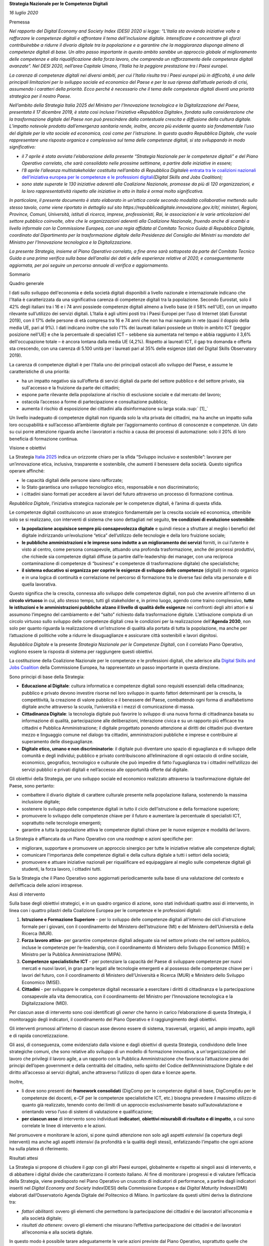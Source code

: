 **Strategia Nazionale per le Competenze Digitali**

*16 luglio 2020*

Premessa

*Nel rapporto del Digital Economy and Society Index (DESI) 2020 si
legge: “L'Italia sta avviando iniziative volte a rafforzare le
competenze digitali e affrontare il tema dell'inclusione digitale.
Intensificare e concentrare gli sforzi contribuirebbe a ridurre il
divario digitale tra la popolazione e a garantire che la maggioranza
disponga almeno di competenze digitali di base. Un altro passo
importante in questo ambito sarebbe un approccio globale al
miglioramento delle competenze e alla riqualificazione della forza
lavoro, che comprenda un rafforzamento delle competenze digitali
avanzate”. Nel DESI 2020, nell’area Capitale Umano, l’Italia ha la
peggiore prestazione tra i Paesi europei.*

*La carenza di competenze digitali nei diversi ambiti, per cui l’Italia
risulta tra i Paesi europei più in difficoltà, è una delle principali
limitazioni per lo sviluppo sociale ed economico del Paese e per la sua
ripresa dall’attuale periodo di crisi, assumendo i caratteri della
priorità. Ecco perché è necessario che il tema delle competenze digitali
diventi una priorità strategica per il nostro Paese.*

*Nell’ambito della Strategia Italia 2025 del Ministro per l’Innovazione
tecnologica e la Digitalizzazione del Paese, presentata il 17 dicembre
2019, è stata così inclusa l’iniziativa «Repubblica Digitale», fondata
sulla considerazione che la trasformazione digitale del Paese non può
prescindere dalla contestuale crescita e diffusione della cultura
digitale. L’impatto notevole prodotto dall’emergenza sanitaria rende,
inoltre, ancora più evidente quanto sia fondamentale l’uso del digitale
per la vita sociale ed economica, così come per l’istruzione. In questo
quadro Repubblica Digitale, che vuole rappresentare una risposta
organica e complessiva sul tema delle competenze digitali, si sta
sviluppando in modo significativo:*

-  *il 7 aprile è stata avviata l'elaborazione della presente “Strategia
   Nazionale per le competenze digitali” e del Piano Operativo
   correlato, che sarà consolidato nelle prossime settimane, a partire
   dalle iniziative in essere;*

-  *l’8 aprile l’alleanza multistakeholder costituita nell’ambito di
   Repubblica Digitale*\ `è entrata tra le coalizioni nazionali
   dell’iniziativa europea per le competenze e le professioni
   digitali <https://innovazione.gov.it/l-italia-entra-nella-coalizione-europea-per-le-competenze-digitali/>`__\ *(Digital
   Skills and Jobs Coalition);*

-  *sono state superate le 130 iniziative aderenti alla Coalizione
   Nazionale, promosse da più di 120 organizzazioni, e la loro
   rappresentatività rispetto alle iniziative in atto in Italia è ormai
   molto significativa.*

*In particolare, il presente documento è stato elaborato in un’ottica
corale secondo modalità collaborative mettendo sullo stesso tavolo, come
viene riportato in dettaglio sul sito
https://repubblicadigitale.innovazione.gov.it/it/, ministeri, Regioni,
Province, Comuni, Università, istituti di ricerca, imprese,
professionisti, Rai, le associazioni e le varie articolazioni del
settore pubblico coinvolte, oltre che le organizzazioni aderenti alla
Coalizione Nazionale, fruendo anche di scambi a livello informale con la
Commissione Europea, con una regia affidata al Comitato Tecnico Guida di
Repubblica Digitale, coordinato dal Dipartimento per la trasformazione
digitale della Presidenza del Consiglio dei Ministri su mandato del
Ministro per l’Innovazione tecnologica e la Digitalizzazione.*

*La presente Strategia, insieme al Piano Operativo correlato, a fine
anno sarà sottoposta da parte del Comitato Tecnico Guida a una prima
verifica sulla base dell’analisi dei dati e delle esperienze relative al
2020, e conseguentemente aggiornata, per poi seguire un percorso annuale
di verifica e aggiornamento.*

Sommario

Quadro generale

I dati sullo sviluppo dell'economia e della società digitali disponibili
a livello nazionale e internazionale indicano che l'Italia è
caratterizzata da una significativa carenza di competenze digitali tra
la popolazione. Secondo Eurostat, solo il 42% degli italiani tra i 16 e
i 74 anni possiede competenze digitali almeno a livello base (è il 58%
nell'UE), con un impatto rilevante sull’utilizzo dei servizi digitali.
L’Italia è agli ultimi posti tra i Paesi Europei per l’uso di Internet
(dati Eurostat 2019), con il 17% delle persone di età compresa tra 16 e
74 anni che non ha mai navigato in rete (quasi il doppio della media UE,
pari al 9%). I dati indicano inoltre che solo l'1% dei laureati italiani
possiede un titolo in ambito ICT (peggior posizione nell'UE) e che la
percentuale di specialisti ICT – sebbene sia aumentata nel tempo e abbia
raggiunto il 3,6% dell'occupazione totale – è ancora lontana dalla media
UE (4,2%). Rispetto ai laureati ICT, il gap tra domanda e offerta sta
crescendo, con una carenza di 5.100 unità per i laureati pari al 35%
delle esigenze (dati del Digital Skills Observatory 2019).

La carenza di competenze digitali è per l'Italia uno dei principali
ostacoli allo sviluppo del Paese, e assume le caratteristiche di una
priorità:

-  ha un impatto negativo sia sull’offerta di servizi digitali da parte
   del settore pubblico e del settore privato, sia sull'accesso e la
   fruizione da parte dei cittadini;

-  espone parte rilevante della popolazione al rischio di esclusione
   sociale e dal mercato del lavoro;

-  ostacola l’accesso a forme di partecipazione e consultazione
   pubblica;

-  aumenta il rischio di esposizione dei cittadini alla disinformazione
   su larga scala.\ :sup:` [1]_`

Un livello inadeguato di competenze digitali non riguarda solo la vita
privata dei cittadini, ma ha anche un impatto sulla loro occupabilità e
sull’accesso all’ambiente digitale per l’aggiornamento continuo di
conoscenze e competenze. Un dato su cui porre attenzione riguarda anche
i lavoratori a rischio a causa dei processi di automazione: solo il 20%
di loro beneficia di formazione continua.

Visione e obiettivi

La Strategia `Italia
2025 <https://innovazione.gov.it/assets/docs/MID_Book_2025.pdf>`__
indica un orizzonte chiaro per la sfida “Sviluppo inclusivo e
sostenibile”: lavorare per un’innovazione etica, inclusiva, trasparente
e sostenibile, che aumenti il benessere della società. Questo significa
operare affinché:

-  le capacità digitali delle persone siano rafforzate;

-  lo Stato garantisca uno sviluppo tecnologico etico, responsabile e
   non discriminatorio;

-  i cittadini siano formati per accedere ai lavori del futuro
   attraverso un processo di formazione continua.

*Repubblica Digitale*, l’iniziativa strategica nazionale per le
competenze digitali, è l’anima di questa sfida.

Le competenze digitali costituiscono un asse strategico fondamentale per
la crescita sociale ed economica, ottenibile solo se si realizzano, con
interventi di sistema che sono dettagliati nel seguito, **tre condizioni
di evoluzione sostenibile**:

-  **la popolazione acquisisce sempre più consapevolezza digitale** e
   quindi riesce a sfruttare al meglio i benefici del digitale
   indirizzando un’evoluzione “etica” dell’utilizzo delle tecnologie e
   della loro fruizione sociale;

-  **le pubbliche amministrazioni e le imprese sono indotte a un
   miglioramento dei servizi** forniti, in cui l’utente è visto al
   centro, come persona consapevole, attuando una profonda
   trasformazione, anche dei processi produttivi, che richiede sia
   competenze digitali diffuse (a partire dall’e-leadership dei manager,
   con una reciproca contaminazione di competenze di “business” e
   competenze di trasformazione digitale) che specialistiche;

-  **il sistema educativo si organizza per coprire le esigenze di
   sviluppo delle competenze** (digitali) in modo organico e in una
   logica di continuità e correlazione nel percorso di formazione tra le
   diverse fasi della vita personale e di quella lavorativa.

Questo significa che la crescita, connessa allo sviluppo delle
competenze digitali, non può che avvenire all’interno di un **circolo
virtuoso** in cui, allo stesso tempo, tutti gli stakeholder e, in primo
luogo, agendo come traino complessivo, **tutte le istituzioni e le
amministrazioni pubbliche** **alzano il livello di qualità delle
esigenze** nei confronti degli altri attori e si assumono l’impegno del
cambiamento e del “salto” richiesto dalla trasformazione digitale.
L’attivazione compiuta di un circolo virtuoso sullo sviluppo delle
competenze digitali crea le condizioni per la realizzazione
dell’\ **Agenda 2030**, non solo per quanto riguarda la realizzazione di
un’istruzione di qualità alla portata di tutta la popolazione, ma anche
per l’attuazione di politiche volte a ridurre le disuguaglianze e
assicurare città sostenibili e lavori dignitosi.

*Repubblica Digitale* e la presente *Strategia Nazionale per le
Competenze Digitali*, con il correlato Piano Operativo, vogliono essere
la risposta di sistema per raggiungere questi obiettivi.

La costituzione della Coalizione Nazionale per le competenze e le
professioni digitali, che aderisce alla `Digital Skills and Jobs
Coalition <https://ec.europa.eu/digital-single-market/en/digital-skills-jobs-coalition>`__
della Commissione Europea, ha rappresentato un passo importante in
questa direzione.

Sono principi di base della Strategia:

-  **Educazione al Digitale**: cultura informatica e competenze digitali
   sono requisiti essenziali della cittadinanza; pubblico e privato
   devono investire risorse nel loro sviluppo in quanto fattori
   determinanti per la crescita, la competitività, la creazione di
   valore pubblico e il benessere del Paese, combattendo ogni forma di
   analfabetismo digitale anche attraverso la scuola, l’università e i
   mezzi di comunicazione di massa.

-  **Cittadinanza Digitale**: la tecnologia digitale può favorire lo
   sviluppo di una nuova forma di cittadinanza basata su informazione di
   qualità, partecipazione alle deliberazioni, interazione civica e su
   un rapporto più efficace tra cittadini e Pubblica Amministrazione; il
   digitale progettato ponendo attenzione ai diritti dei cittadini può
   diventare mezzo e linguaggio comune nel dialogo tra cittadini,
   amministrazioni pubbliche e imprese e contribuire al superamento
   delle diseguaglianze.

-  **Digitale etico, umano e non discriminatorio**: il digitale può
   diventare uno spazio di eguaglianza e di sviluppo delle comunità e
   degli individui; pubblico e privato contribuiscono all’eliminazione
   di ogni ostacolo di ordine sociale, economico, geografico,
   tecnologico e culturale che può impedire di fatto l’uguaglianza tra i
   cittadini nell’utilizzo dei servizi pubblici e privati digitali e
   nell’accesso alle opportunità offerte dal digitale.

Gli obiettivi della Strategia, per uno sviluppo sociale ed economico
realizzato attraverso la trasformazione digitale del Paese, sono
pertanto:

-  combattere il divario digitale di carattere culturale presente nella
   popolazione italiana, sostenendo la massima inclusione digitale;

-  sostenere lo sviluppo delle competenze digitali in tutto il ciclo
   dell’istruzione e della formazione superiore;

-  promuovere lo sviluppo delle competenze chiave per il futuro e
   aumentare la percentuale di specialisti ICT, soprattutto nelle
   tecnologie emergenti;

-  garantire a tutta la popolazione attiva le competenze digitali chiave
   per le nuove esigenze e modalità del lavoro.

La Strategia è affiancata da un Piano Operativo con una *roadmap* e
azioni specifiche per:

-  migliorare, supportare e promuovere un approccio sinergico per tutte
   le iniziative relative alle competenze digitali;

-  comunicare l'importanza delle competenze digitali e della cultura
   digitale a tutti i settori della società;

-  promuovere e attuare iniziative nazionali per riqualificare ed
   equipaggiare al meglio sulle competenze digitali gli studenti, la
   forza lavoro, i cittadini tutti.

Sia la Strategia che il Piano Operativo sono aggiornati periodicamente
sulla base di una valutazione del contesto e dell’efficacia delle azioni
intraprese.

Assi di intervento

Sulla base degli obiettivi strategici, e in un quadro organico di
azione, sono stati individuati quattro assi di intervento, in linea con
i quattro pilastri della Coalizione Europea per le competenze e le
professioni digitali:

1. **Istruzione e Formazione Superiore** - per lo sviluppo delle
   competenze digitali all’interno dei cicli d’istruzione formale per i
   giovani, con il coordinamento del Ministero dell’Istruzione (MI) e
   del Ministero dell’Università e della Ricerca (MUR).

2. **Forza lavoro attiva**- per garantire competenze digitali adeguate
   sia nel settore privato che nel settore pubblico, incluse le
   competenze per l’e-leadership, con il coordinamento di Ministero
   dello Sviluppo Economico (MISE) e Ministro per la Pubblica
   Amministrazione (MIPA).

3. **Competenze specialistiche ICT** - per potenziare la capacità del
   Paese di sviluppare competenze per nuovi mercati e nuovi lavori, in
   gran parte legati alle tecnologie emergenti e al possesso delle
   competenze chiave per i lavori del futuro, con il coordinamento di
   Ministero dell’Università e Ricerca (MUR) e Ministero dello Sviluppo
   Economico (MISE).

4. **Cittadini** - per sviluppare le competenze digitali necessarie a
   esercitare i diritti di cittadinanza e la partecipazione consapevole
   alla vita democratica, con il coordinamento del Ministro per
   l’Innovazione tecnologica e la Digitalizzazione (MID).

Per ciascun asse di intervento sono così identificati gli *owner* che
hanno in carico l’elaborazione di questa Strategia, il monitoraggio
degli indicatori, il coordinamento del Piano Operativo e il
raggiungimento degli obiettivi.

Gli interventi promossi all’interno di ciascun asse devono essere di
sistema, trasversali, organici, ad ampio impatto, agili e di rapida
concretizzazione.

Gli assi, di conseguenza, come evidenziato dalla visione e dagli
obiettivi di questa Strategia, condividono delle linee strategiche
comuni, che sono relative allo sviluppo di un modello di formazione
innovativa, a un'organizzazione del lavoro che privilegi il lavoro
agile, a un rapporto con la Pubblica Amministrazione che favorisca
l’attuazione piena dei principi dell’open government e della centralità
del cittadino, nello spirito del Codice dell’Amministrazione Digitale e
del diritto all’accesso ai servizi digitali, anche attraverso l’utilizzo
di open data e licenze aperte.

Inoltre,

-  lì dove sono presenti dei **framework consolidati** (DigComp per le
   competenze digitali di base, DigCompEdu per le competenze dei
   docenti, e-CF per le competenze specialistiche ICT, etc.) bisogna
   prevedere il massimo utilizzo di quanto già realizzato, tenendo conto
   dei limiti di un approccio esclusivamente basato sull’autovalutazione
   e orientando verso l’uso di sistemi di valutazione e qualificazione;

-  **per ciascun asse** di intervento sono individuati **indicatori**,
   **obiettivi misurabili di risultato e di impatto**, a cui sono
   correlate le linee di intervento e le azioni.

Nel promuovere e monitorare le azioni, si pone quindi attenzione non
solo agli aspetti *estensivi* (la copertura degli interventi) ma anche
agli aspetti *intensivi* (la profondità e la qualità degli stessi),
enfatizzando l’impatto che ogni azione ha sulla platea di riferimento.

Risultati attesi

La Strategia si propone di chiudere il *gap* con gli altri Paesi
europei, globalmente e rispetto ai singoli assi di intervento, e di
abbattere i digital divide che caratterizzano il contesto italiano. Al
fine di monitorare i progressi e di valutare l’efficacia della
Strategia, viene predisposto nel Piano Operativo un cruscotto di
indicatori di performance, a partire dagli indicatori inseriti nel
*Digital Economy and Society Index*\ (DESI) della Commissione Europea e
dai *Digital Maturity Indexes*\ (DMI) elaborati dall’Osservatorio Agenda
Digitale del Politecnico di Milano. In particolare da questi ultimi
deriva la distinzione tra:

-  *fattori abilitanti*: ovvero gli elementi che permettono la
   partecipazione dei cittadini e dei lavoratori all’economia e alla
   società digitale;

-  *risultati da ottenere*: ovvero gli elementi che misurano l’effettiva
   partecipazione dei cittadini e dei lavoratori all’economia e alla
   società digitale.

In questo modo è possibile tarare adeguatamente le varie azioni previste
dal Piano Operativo, soprattutto quelle che saranno definite nelle
prossime versioni dello stesso, monitorando se e dopo quanto tempo gli
investimenti abilitanti si traducono in risultati concreti. Come
mostrato in Figura 1 sono definiti degli indicatori per ogni asse di
intervento della strategia e degli indicatori trasversali ai vari assi.

|image0|

*Figura 1. Interconnessioni tra gli assi della strategia*

Per tutti gli indicatori vengono definiti nel Piano Operativo dei
risultati obiettivo tali da consentire, progressivamente entro il 2025,
di ridurre il divario con gli altri Paesi UE e di raggiungere, entro
l’annualità stabilita, una tra le prime tre posizioni rispetto ai Paesi
UE più simili a noi per caratteristiche socio-economiche e demografiche
(Germania, Francia, Spagna e Polonia) e al Regno Unito.

1. Competenze digitali nel ciclo dell’istruzione e della formazione
superiore

La situazione attuale

*Istruzione*

I più recenti dati relativi allo sviluppo delle competenze e delle
tecnologie digitali nel sistema educativo, pur denotando il permanere di
alcuni profili di criticità, confermano il significativo impegno profuso
nell’attuazione di misure dirette a promuovere lo sviluppo delle
competenze digitali degli studenti italiani.

Dalle rilevazioni condotte nell’ambito dell’Indagine della Commissione
europea: “2nd Survey of Schools: ICT in education” (2019) emerge che la
percentuale di scuole italiane che usufruiscono di attrezzature digitali
in linea con lo stato dell’arte della tecnologia è superiore alla media
europea per le scuole primarie e secondarie di secondo grado, mentre
rimane lievemente inferiore per le scuole secondarie di primo grado.
Dall'indagine OCSE 2018 sull'insegnamento e l'apprendimento (Teaching
and Learning International Survey - TALIS) emerge tuttavia che in media
- in Italia - il 31% dei dirigenti scolastici ritiene che la qualità
dell’istruzione nella propria scuola sia frenata da una inadeguatezza
della tecnologia digitale per la didattica (vs. una media del 25% dei
Paesi OCSE TALIS).

Per quanto riguarda il livello di connettività, nella fascia 30-100
mbps, i dati registrati per le scuole italiane risultano in linea con la
media dei Paesi europei, mentre permangono profili di criticità rispetto
all’accesso a servizi di connettività a banda larga, laddove i dati
italiani rilevati in relazione a tutti gli ordini di scuola si attestano
al di sotto della media europea.

Nell’utilizzo di strumenti digitali nel corso delle lezioni, si registra
un sostanziale allineamento del dato italiano rispetto alla media degli
altri Paesi europei. Quanto all’impiego di device personali si segnala,
tuttavia, quale profilo di criticità, l’inferiorità alla media europea
del dato italiano sull’utilizzo degli smartphone a scopo didattico.

Anche il grado di sicurezza degli studenti nell’uso delle tecnologie
digitali risulta in linea con la media europea. Dalle rilevazioni
dell’Osservatorio permanente scuola digitale del Ministero
dell’Istruzione, risulta che le scuole che realizzano progetti didattici
per lo sviluppo delle competenze digitali sono il 78,34%, mentre
l’86,44% delle scuole realizza progetti sulla cittadinanza
digitale\ :sup:` [2]_`.

Come emerge dal rapporto della rete Eurydice su "Digital Education at
School in Europe" del settembre 2019, permane, tuttavia, quale profilo
di criticità – peraltro comune ai principali Paesi europei – il dato
relativo all’assenza di un sistema strutturato di valutazione e
certificazione delle competenze digitali da parte degli studenti.

Per quanto concerne la formazione dei docenti, si registra un maggior
numero di docenti italiani che si formano nell’uso delle tecnologie
digitali e delle relative applicazioni rispetto alla media europea.
Permane, tuttavia, un diffuso fabbisogno di formazione sull’uso delle
ICT, con una media di docenti italiani che si sentono sicuri nelle loro
capacità di utilizzo degli strumenti digitali lievemente inferiore alla
media europea\ :sup:` [3]_`. Il dato è confermato dall’Indagine OCSE
TALIS 2018, dalla quale emerge come la formazione sull’uso delle ICT sia
tra i temi dello sviluppo professionale di cui gli insegnanti segnalano
un forte bisogno (il 17% in Italia vs. 18% media dei Paesi OCSE).

Dall’indagine OCSE “Measuring innovation in education 2019” emerge,
inoltre, come in Italia si registri un livello moderato di innovazione
nelle pratiche di apprendimento, lievemente al di sotto della media dei
paesi OCSE. Il tasso di crescita italiano risulta superiore alla media
OCSE per quanto riguarda gli indici relativi alle risorse educative e
agli strumenti informatici messi a disposizione dalle scuole, all’uso
delle TIC nella didattica e al ricorso a pratiche di apprendimento
attivo nelle discipline scientifiche. A frenare l’indice complessivo di
innovazione educativa sono invece i processi di formazione per gli
insegnanti, che rimangono più legati a metodologie tradizionali.

*Università e Alta Formazione*

La carenza di competenze digitali, sia di base sia avanzate, si traduce
in una minore disponibilità e utilizzo di servizi on line. Ne deriva la
necessità di potenziare la capacità del mondo della scuola e del sistema
universitario di accrescere le competenze digitali quale elemento
imprescindibile per la trasformazione digitale della Pubblica
Amministrazione e del sistema produttivo.

-  *L’offerta formativa* universitaria nel settore ICT nel 2018/2019
   contava 320 Corsi di Studio (CdS) per un totale di 10.260
   insegnamenti. Sono quasi del tutto assenti percorsi formativi che
   integrino competenze ICT e competenze di dominio; minimo il ricorso
   alle “lauree professionalizzanti”. Nonostante il numero di
   immatricolati registri un trend di costante crescita, il gap fra
   laureati e richieste dal mercato è molto elevato: dalle stime
   dell’Osservatorio Competenze Digitali 2019, nel settore ICT c’è una
   carenza di circa 15.000 laureati. Va, inoltre, evidenziata la
   necessità di favorire e sostenere la partecipazione delle donne che
   decidono di intraprendere la loro formazione nei settori tecnici e
   dell’ICT in particolare per garantire uno sviluppo armonico e
   partecipativo del nostro sistema sociale.

-  Per quanto concerne il contesto informatico al di fuori dei CdS
   specialistici, si registra che la cultura informatica è assente dagli
   insegnamenti nel 60% dei CdS economico-aziendali e nel 70% dei CdS
   d’area umanistica. Indipendentemente dalle etichettature
   accademiche/disciplinari dei corsi, valutando i contenuti, l’offerta
   di area informatica copre il 7% dei percorsi di matematica, fisica,
   statistica, il 3,4% di quelli economico-aziendali, il 10% di quelli
   delle comunicazioni digitali e il 2% di tutti gli altri corsi
   scientifici, umanistici e giuridici.

Iniziative in corso

*Istruzione*

Uno dei principali strumenti di programmazione per il potenziamento
delle competenze digitali degli studenti è il Piano Nazionale per la
Scuola Digitale (PNSD). Il Piano si compone di 35 azioni suddivise in
tre ambiti di intervento:

1. strumenti: azioni finalizzate a dotare le scuole di nuovi ambienti di
   apprendimento basati sulle nuove tecnologie digitali, dove è
   possibile sperimentare e attuare metodologie didattiche innovative;

2. competenze e contenuti: azioni finalizzate a promuovere e a
   potenziare le competenze digitali degli studenti e a favorire lo
   sviluppo di contenuti di qualità per la didattica digitale;

3. formazione: azioni destinate a supportare l’innovazione didattica e
   digitale attraverso percorsi di formazione per il personale
   scolastico.

Oltre alle azioni del PNSD, un ulteriore apporto alle iniziative dirette
al potenziamento delle competenze digitali degli studenti deriva dalle
risorse disponibili a valere sui Fondi Strutturali Europei PON “Per la
Scuola – Competenze e ambienti per l’apprendimento” 2014 – 2020.

Il Programma - che offre a tutte le scuole la possibilità di accedere
alle risorse finanziarie europee - si articola in 4 assi, ciascuno con i
propri obiettivi specifici:

-  “Asse 1 - Istruzione”: mira a investire nelle competenze,
   nell’istruzione e nell’apprendimento permanente.

-  “Asse 2 - Infrastrutture per l’istruzione”: punta a potenziare le
   infrastrutture scolastiche e le dotazioni tecnologiche.

-  “Asse 3 - Capacità istituzionale e amministrativa”: riguarda il
   rafforzamento della capacità istituzionale e la promozione di
   un’Amministrazione Pubblica efficiente.

-  “Asse 4 - Assistenza tecnica": è finalizzato a migliorare
   l’attuazione del Programma attraverso il rafforzamento della capacità
   di gestione dei Fondi.

Ulteriori esperienze per la promozione di metodologie didattiche
innovative e il potenziamento delle competenze - anche digitali - di
insegnanti e studenti derivano dall’adesione ai progetti Erasmus Plus,
il programma dell’Unione europea in virtù del quale tutte le scuole
hanno la possibilità di beneficiare di fondi destinati a progetti di
mobilità internazionale per lo sviluppo professionale del personale
docente e a partenariati transnazionali, che offrono agli studenti
l’occasione di visitare scuole partner di altri Paesi, attraverso
soggiorni di gruppo di breve durata o periodi di scambio più lunghi per
singoli studenti della scuola secondaria.

Tra le iniziative di maggior impatto nell’ambito del programma, si
segnala il progetto eTwinning, la più grande community europea di
insegnanti attivi nei gemellaggi elettronici tra scuole, che, tramite
una piattaforma informatica, coinvolge in Italia oltre 45.000 docenti,
favorendone la collaborazione grazie alle potenzialità delle nuove
tecnologie, allo scopo di promuovere una nuova didattica basata sullo
scambio e la collaborazione.

Infine, l’approccio strategico del Ministero dell’Istruzione, anche con
la visione di valorizzare l’autonomia scolastica, è da molto tempo teso
- attraverso l’attivazione di partnership che costituiscono esempi
virtuosi di collaborazione tra Scuola, Università, associazioni non
profit e realtà imprenditoriali del settore - alla promozione di
iniziative dirette al potenziamento delle competenze digitali degli
studenti, supportando lo sviluppo sia di soft skill e di competenze
digitali di base che di competenze specifiche afferenti al settore ICT.

*Università e Alta Formazione*

Tra le iniziative istituzionali che cercano di creare percorsi formativi
che integrino competenze ICT e competenze di dominio rileviamo che:

-  c’è un minimo ricorso alle “lauree professionalizzanti”, attualmente
   non ritenute adatte e non ben correlate con le altre lauree;

-  per il dominio economico aziendale, in alcuni dipartimenti
   informatici sono nati CdS nei quali l’informatica e la cultura
   economica sono coniugati nel medesimo percorso;

-  sono stati recentemente annunciati o sono in avvio corsi di laurea
   triennali del settore economico aziendale con forte connotazione ICT
   e AI.

Accanto all’offerta formativa curricolare, negli ultimi anni, nelle
Università, si sono sviluppate numerose iniziative di formazione, in
stretta collaborazione con le imprese. Queste iniziative, spesso
raggruppate sotto l’etichetta di **Academy**, tendono a configurarsi
come delle learning organizations in cui studenti e docenti sono
incoraggiati a creare, per la durata del percorso formativo, delle vere
e proprie comunità di pratica capaci di valorizzare competenze pregresse
ed attitudini di ciascuno, trasformandole in risorse per la crescita
culturale di tutti.

Una prima indagine condotta nell’ambito dei lavori del tavolo Repubblica
Digitale ha consentito di censire oltre 25 Academy, distribuite in 14
Regioni, con il coinvolgimento di realtà industriali e del mondo dei
servizi di rilevanza nazionale e multinazionale, sia nel settore ICT sia
in settori non-ICT. A queste si aggiungono un numero significativo di
iniziative tese a diffondere la cultura digitale presso particolari
segmenti di popolazione (a titolo puramente esemplificativo si
richiamano le iniziative che mirano ad avvicinare le ragazze agli studi
di Informatica e Ingegneria dell'Informazione) e gli osservatori
finalizzati a classificare best practices, progetti ed esperienze di
innovazione digitale.

Priorità e linee di intervento

*Istruzione*

Al fine di favorire la diffusione della cultura digitale nell’ambito dei
percorsi di formazione, si ritiene di poter individuare le seguenti
macro-aree di intervento, sulla cui base procedere alla costruzione di
un processo di innovazione.

**Digitalizzazione infrastrutturale del sistema scolastico**

È indispensabile perseverare nella promozione di iniziative per la
modernizzazione in chiave digitale delle scuole.

Ci si propone, quindi, di continuare ad investire per la dotazione di
strumenti per la didattica digitale e per il potenziamento della
connettività delle scuole con l’utilizzo della banda larga e di quella
ultra-larga, anche con interventi mirati alla diminuzione dei relativi
costi, vere e proprie barriere alla infrastrutturazione digitale e,
quindi, ad un’efficace formazione degli studenti.

**Sviluppo di competenze e cultura digitale degli studenti**

È fondamentale investire sull’implementazione delle competenze digitali
degli studenti, sin dalla scuola primaria, supportando lo sviluppo sia
di soft skill e competenze digitali di base (compreso il coding) che, in
ragione dell’ordine, del grado e dell’indirizzo di studi, di competenze
specifiche afferenti al settore ICT, attraverso interventi diretti a:

-  promuovere network collaborativi di filiera come modelli di
   accelerazione per il rafforzamento di competenze digitali e
   iniziative dirette ad offrire agli studenti l’opportunità di vivere
   esperienze di imprenditorialità attiva;

-  rendere la didattica per lo sviluppo delle competenze digitali
   strutturale nel curricolo, ad esempio introducendo lo studio del
   pensiero computazionale e del coding nel curricolo del primo ciclo;

-  sottoporre le competenze digitali degli studenti a costante
   valutazione e certificazione all’interno degli ordinamenti
   scolastici, anche applicando il quadro di riferimento per le
   competenze digitali dei cittadini, DigComp, elaborato dallo European
   Commission’s Joint Research Centre;

-  intensificare le iniziative volte all’apprendimento di nuove
   metodologie didattiche che, superando la tradizionale lezione
   frontale, siano utili anche a tradurre le potenzialità della
   tecnologia in paradigmi didattici innovativi;

-  promuovere, anche alla luce dei fabbisogni emersi nel corso dell’anno
   scolastico 2019/2020 nel fronteggiare lo stato di emergenza sanitaria
   nazionale, l’impiego di strumenti e di piattaforme digitali per lo
   svolgimento dell’attività didattica, in presenza e a distanza.

Costituiscono altresì pre-condizioni all’implementazione dell’azione di
regia del Ministero e ad assicurare la coerenza complessiva della
strategia, due driver, che non solo si innestano nella relazione
biunivoca tra studenti e docenti, ma che richiedono un approccio di
governance multilivello che integri tutti gli attori a vario titolo
coinvolti nel processo educativo:

-  l’acquisizione da parte dei docenti di conoscenze circa i principali
   criteri di sicurezza informatica, come perimetro allo sviluppo delle
   competenze digitali;

-  la promozione di progetti di media education, diretti a favorire
   l’uso consapevole dei nuovi strumenti di informazione e
   comunicazione, al fine di contenere i rischi tipicamente associati
   all’uso delle tecnologie e di cogliere quindi le opportunità delle
   alleanze per una comunicazione positiva ed etica.

**Formazione digitale del personale docente**

Occorre intervenire sulle competenze digitali del personale docente,
ponendo particolare attenzione alla differenziazione dell’offerta
formativa, anche promuovendo esperienze di alta formazione per docenti
con forte propensione alla cultura digitale.

La formazione dei docenti può diventare strategica con l’adozione di
percorsi formativi stabili, disegnati al fine di acquisire le competenze
digitali, rispetto alle quali un riferimento organico può essere
individuato nel framework europeo DigCompEdu\ :sup:` [4]_` per la
misurazione delle competenze digitali di docenti ed educatori.

**Rafforzamento della formazione in tema ICT nell’ambito dei percorsi
per le competenze trasversali e l’orientamento**

Nell’ambito dei Percorsi per le competenze trasversali e per
l’orientamento (già percorsi di “alternanza scuola - lavoro”), si può
ulteriormente valorizzare, anche attraverso l’attivazione di partnership
con settori industriali - grandi, medi e piccoli - nonché associazioni
ed enti pubblici, l’adesione delle scuole a progetti innovativi, che
prevedano la fertilizzazione dell’uso delle tecnologie avanzate per lo
sviluppo delle competenze digitali e trasversali degli studenti.

**Rafforzamento dei percorsi di orientamento alla formazione
universitaria per gli studenti in uscita dalla scuola secondaria di
secondo grado**

Costituisce, infine, una priorità la promozione di percorsi di
orientamento per gli studenti in uscita dalla scuola secondaria di
secondo grado verso l’Università e il mondo del lavoro, sostenendo
iniziative che costituiscano esempi virtuosi di collaborazione, nel
quadro di un generale rafforzamento dei rapporti tra Scuola, Università
e realtà imprenditoriali operative nel settore ICT.

*Università e Alta Formazione*

**Raccordo tra la Scuola e l’Università**

L’orientamento deve fornire ai giovani un maggiore supporto sia per
quanto concerne la capacità di analizzare e conoscere meglio i Corsi di
Studio ad indirizzo scientifico e tecnologico sia per quanto riguarda la
consapevolezza della centralità del “pensare digitale”. Ciò richiede di
investire sul potenziamento della cultura digitale degli insegnanti,
indipendentemente dalle specifiche discipline, per fare del “pensare
digitale” una componente strutturale dei processi educativi.

Si deve attivare una maggior collaborazione tra il mondo della scuola e
quello dell’Università sulla base di iniziative congiunte che
favoriscano in modo più immediato e strutturato la crescita e lo scambio
di conoscenze ed esperienze.

**Adeguamento delle modalità di erogazione della didattica**

Si deve attivare una collaborazione all’interno del sistema della
formazione nel suo complesso, per l’adeguamento dei programmi e delle
metodologie di erogazione della didattica e per promuovere e sostenere
la continuità dei percorsi formativi.

**Definizione di un portafoglio digitale**

Si intende:

1. definire un portafoglio digitale, con traiettorie orizzontali e
   verticali (professionalizzanti) che preveda diversi livelli di
   maturità;

2. definire e attuare percorsi formativi (con riferimento al portafoglio
   digitale) fruibili in modalità online, *blended learning* e percorsi
   flessibili;

3. integrare il portafoglio digitale nei percorsi formativi esistenti.

**Raccordo tra Università e mondo della produzione**

Si intende:

-  potenziare i corsi di studio a carattere professionalizzante, in
   sinergia con industrie e mondo della scuola;

-  consolidare i percorsi di formazione fortemente orientati alla
   ricerca industriale e all’innovazione, per formare profili altamente
   qualificati capaci di promuovere e accompagnare i nuovi paradigmi
   produttivi;

-  promuovere forme di partnership Università-industria finalizzate alla
   realizzazione di percorsi formativi innovativi contestualizzati a
   specifici scenari di business.

**Potenziamento capitale umano e infrastrutture**

Si intende intervenire per:

-  il potenziamento del capitale umano in termini di ricercatori
   impegnati nelle attività didattiche e scientifiche relative al
   settore dell'ICT, tenendo conto dei risultati che emergono
   dall’analisi dei dati delle richieste provenienti dal mondo
   produttivo e della Pubblica Amministrazione. In particolare,
   considerandoi risultati complessivi emersi dai lavori di Repubblica
   Digitale, i dati dell’Osservatorio delle Competenze Digitali nonché
   il Piano Nazionale della Ricerca, che recepisce le linee strategiche
   della prossima programmazione a livello europeo, si evidenziano due
   necessità:

   -  potenziamento e integrazione di competenze specialistiche nei
      settori dell’informatica e dell’ingegneria informatica (scienza
      dei dati e *big data*, intelligenza artificiale, *cloud*,
      *cybersecurity*, tecnologie di sviluppo software, architettura dei
      sistemi di elaborazione), della statistica, della modellistica,
      delle tecnologie e tecniche di gestione per supportare la
      trasformazione digitale e Industria 4.0 (*Internet of things*,
      sistemi embedded di integrazione delle tecnologie
      dell’Informatica, delle Telecomunicazioni e dell’Elettronica),
      della robotica, delle applicazioni di *high performance
      computing*, della connettività, della scienza dei servizi, del
      management dei sistemi tecnologici e delle loro integrazioni nei
      sistemi produttivi e della PA;

   -  maggiore integrazione tra le tematiche e gli obiettivi specifici
      dei Corsi di Studio delle diverse classi di laurea e le competenze
      delle tecnologie e metodologie proprie delle applicazioni
      dell’informatica, tenendo conto anche che tali discipline
      risultano di base in molti corsi di studio;

-  la realizzazione di laboratori e, più in generale, di spazi di lavoro
   in cui realizzare la contaminazione tra ricercatori, studenti e
   professionisti di diversa estrazione culturale e disciplinare,
   favorendo lo sviluppo e l’incubazione di progetti innovativi a
   vocazione imprenditoriale. La realizzazione di questi spazi dovrebbe
   vedere la collaborazione fra Università e sistema produttivo e
   dovrebbe essere pensata per la fruizione in presenza e a distanza;

-  un raccordo costante con il sistema della scuola e con il sistema
   produttivo per migliorare il ciclo complessivo della formazione,
   l’orientamento e la formazione continua, sviluppando, anche
   attraverso partnership Università-industria, nuove forme di didattica
   in presenza con l’integrazione di servizi telematici evoluti;

-  estendere le analisi degli osservatori anche al livello delle
   competenze richieste oltre che alla tipologia, come già avviene,
   nonché alle forme in cui si sviluppano i percorsi di formazione non
   curricolari.

**Interventi sull’attuale offerta formativa**

Si intende intervenire in termini di:

-  revisione e rafforzamento della cultura informatica fondamentale e
   trasversale necessaria alla trasformazione digitale della formazione
   universitaria in tutte le classi;

-  riorganizzazione e rafforzamento delle discipline ICT abilitanti per
   la trasformazione digitale;

-  allineamento dei percorsi formativi specialistici alle esigenze delle
   professioni interessate dalla trasformazione digitale.

Impatto e indicatori

*Istruzione*

Nell’ambito della strategia per il potenziamento delle competenze
digitali degli studenti, si intende costruire un piano operativo di
azioni a breve, medio e lungo termine e, al contempo, definire un set di
indicatori da utilizzare ai fini della misurazione dell’impatto delle
iniziative oggetto di programmazione, anche alla luce dei nuovi processi
legati ai fabbisogni formativi emersi nel corso del presente periodo di
emergenza sanitaria derivante dalla pandemia di Convid-19.

L’impatto atteso, coerentemente con gli obiettivi definiti nell’ambito
della Strategia, concerne:

-  l’innalzamento del livello delle competenze digitali del personale
   docente ed educativo;

-  l’innalzamento del livello di competenze digitali degli studenti in
   uscita dai percorsi del I e del II ciclo di istruzione;

-  l’aumento del numero di studenti in uscita dalla scuola secondaria di
   secondo grado che intraprendono percorsi universitari in ambito ICT;

-  la riduzione del divario di genere tra gli studenti in uscita dalla
   scuola secondaria di secondo grado che intraprendono percorsi di
   studio e/o professionali in ambito STEM;

-  l’aumento del numero di studenti coinvolti in iniziative di sviluppo
   delle competenze digitali, anche nell’ambito dei percorsi per la
   competenze trasversali e l’orientamento;

-  l’aumento del numero di studenti che utilizzano ordinariamente
   internet, dispositivi e contenuti digitali per lo svolgimento di
   attività legate all’apprendimento.

*Università e Alta formazione*

La formazione scolastica e universitaria e l’alta formazione digitale
del Paese sono elementi imprescindibili della trasformazione digitale
della Pubblica Amministrazione e del sistema produttivo.

Il sistema della formazione nel suo complesso deve contribuire in modo
coerente a sostenere i processi di investimento sul capitale umano, che
devono guidare la definizione di nuovi processi organizzativi e
produttivi attraverso lo sviluppo di metodologie e tecnologie
innovative. Si tratta di coniugare insieme il “pensare digitale” con lo
sviluppo delle necessarie competenze per poter realizzare sistemi
tecnologici all’avanguardia.

L’impatto può essere misurato sulla base di:

-  qualificazione dei percorsi di orientamento in entrata e uscita;

-  adeguamento delle modalità di erogazione della didattica attraverso
   l’impiego delle tecnologie ICT con la progettazione di nuovi servizi
   per gli studenti (lavoro cooperativo, disponibilità di materiali on
   line, supporto all’assistenza agli studenti, supporto all’erogazione
   in presenza degli interventi didattici);

-  modifica e adeguamento dei percorsi formativi dell’attuale offerta
   formativa alle esigenze delle professioni interessate dalla
   trasformazione digitale;

-  potenziamento di percorsi di formazione fortemente orientati alla
   ricerca industriale e all’innovazione;

-  potenziamento del capitale umano e delle infrastrutture in termini di
   ricercatori impegnati nelle attività didattiche e scientifiche
   relative al settore dell'ICT e delle sue applicazioni;

-  adeguamento dei modelli di analisi degli osservatori.

Quadro d’insieme

*Istruzione*

+-------------------------+---+--------------+--+
| **SITUAZIONE ATTUALE**  | > | **PRIORITÀ** |  |
+-------------------------+---+--------------+--+
|                         |   |              |  |
+-------------------------+---+--------------+--+
| V                       |   | V            |  |
+-------------------------+---+--------------+--+
| **LINEE DI INTERVENTO** | > | **IMPATTO**  |  |
+-------------------------+---+--------------+--+
|                         |   |              |  |
+-------------------------+---+--------------+--+

*Università e Alta Formazione*

+-------------------------+---+--------------+--+
| **SITUAZIONE ATTUALE**  | > | **PRIORITÀ** |  |
+-------------------------+---+--------------+--+
|                         |   |              |  |
+-------------------------+---+--------------+--+
| V                       |   | V            |  |
+-------------------------+---+--------------+--+
| **LINEE DI INTERVENTO** | > | **IMPATTO**  |  |
+-------------------------+---+--------------+--+
|                         |   |              |  |
+-------------------------+---+--------------+--+

2. Competenze digitali nella forza lavoro attiva

La situazione attuale

*Settore privato e non occupati*

La transizione digitale dell’impresa è una delle grandi sfide di
politica industriale europea insieme a quella della transizione
ambientale. È una sfida che ha al suo cuore la questione del capitale
umano e dell’accompagnamento delle imprese nell’integrazione delle
tecnologie all’interno dei propri processi al fine di creare una
produttività innovativa e realmente sostenibile. Bisogna considerare
nello sviluppo dei sistemi di produzione lo sviluppo e l’integrazione di
tecnologie emergenti, quali:\ *Blockchain*, *IoT*, *AI*, *Quantum
Computing*, Sistemi *Embedded*, *Data Mining*, *Cybersecurity*, Sistemi
di calcolo ad alte prestazioni e sviluppo di sistemi software
certificati. Un significativo risalto va dato anche al rapporto tra lo
sviluppo delle tecnologie digitali e la green economy. Sono tematiche
molto importanti alla luce della realizzazione di nuovi sistemi di
produzione più sostenibili e inclusivi. Alcuni elementi di valutazione:

-  il 30% della nuova forza lavoro necessaria in Italia sarà impiegato,
   nei prossimi anni, in lavori legati all’utilizzo di tecnologie
   digitali o all’economia circolare. Già oggi le imprese che puntano
   sull’innovazione e cercano di allargare il proprio mercato di
   riferimento, facendo leva anche sull’export, richiedono competenze
   digitali nell’analisi dei dati, nella programmazione e nella gestione
   di soluzioni innovative;

-  in uno scenario tecnologico in continua evoluzione, le professioni
   tradizionali sono quindi sottoposte, e sempre più lo saranno in
   futuro, ad una azione costante di upskilling e reskilling. Al
   contempo si affacciano sul mercato, guidato dalla domanda, i nuovi
   attori della rivoluzione digitale in corso quali ad esempio
   l’\ *artificial intelligence specialist*, il *big data analyst*, il
   *cloud computing expert*, il *business intelligence analyst* o il
   *social media marketing manager;*

-  è da sottolineare l’importante contributo delle donne allo sviluppo
   tecnologico del sistema Paese e l’importanza data dall’Italia alla
   dichiarazione “Women in Digital” firmata a livello UE il 9 aprile
   2019 durante il Digital Day 2019\ :sup:` [5]_`;

-  In questo contesto in cambiamento, il Digital Economy & Society Index
   (DESI) posiziona l’Italia, anche nel 2020, ai livelli più bassi per
   quel che riguarda la dimensione “Capitale umano” che include l’uso di
   internet e le competenze digitali di base e avanzate. Una situazione
   certamente non incoraggiante sia per quel che concerne l’efficienza
   della PA, sia per la competitività del sistema economico nel suo
   complesso. La scarsa digitalizzazione ha infatti profondi effetti su
   crescita e produttività;

-  se si considera che attualmente gli occupati ICT rappresentano il 4%
   dei lavoratori, la grande sfida del Paese sarà quella di sostenere i
   nuovi attori, gli specialisti, e le loro competenze strategiche, nel
   loro affermarsi sul mercato e, contemporaneamente, di potenziare le
   competenze digitali per il restante 96% dei lavoratori non ICT,
   rafforzando il tessuto imprenditoriale ad ampio spettro. Tale dato è
   ancora più significativo se si considera che solo una quota parte
   degli occupati nel settore ICT svolge attività di sviluppo tecnico e
   ancor minori sono gli occupati in settori che sviluppano o utilizzano
   tecnologie di frontiera;

-  appare quindi evidente la necessità di supportare il tessuto
   imprenditoriale con azioni volte a sostenere da un lato la
   trasformazione tecnologica dei relativi modelli di business e
   dall’altro la formazione del personale coinvolto, a tutti i livelli,
   unitamente ad una azione informativa che guidi passo passo gli attori
   interessati al fine di consentirgli di individuare il percorso di
   digitalizzazione più vicino alle reali esigenze, utilizzando al
   meglio i migliori e più efficaci strumenti attualmente in campo.

*Settore pubblico*

L’affermazione di una cultura digitale e dell’innovazione condivisa a
tutti i livelli dell’amministrazione rappresenta un fattore chiave per
accelerare il processo di trasformazione della Pubblica Amministrazione
italiana in senso innovativo e migliorare i servizi offerti all’utenza.
Ad oggi la carenza di competenze digitali si manifesta a tutti i livelli
della Pubblica Amministrazione, sia decisionali che operativi:

-  la maggioranza delle pubbliche amministrazioni non ha ancora
   provveduto alla nomina del Responsabile alla transizione alla
   modalità operativa digitale, previsto dall’art. 17 del CAD (d.lg.
   82/2005). Inoltre, molte delle risorse chiamate a ricoprire tale
   ruolo non dispongono di adeguate competenzetecnologiche, di
   informatica giuridica e manageriali previste dalla norma. Tale
   ritardo, evidenziato nella Relazione finale della Commissione
   parlamentare d’inchiesta sulla digitalizzazione della PA approvata
   nel 2017, si dimostra ancora più significativo se si considera che,
   sebbene l’ultima formulazione dell’art. 17 del CAD risalga al 2016,
   la richiesta di individuare un unico centro di competenza sul
   digitale è prevista dal 1993 per le amministrazioni centrali;

-  l’eccessiva focalizzazione - soprattutto nei percorsi di selezione -
   sulle competenze di tipo giuridico-amministrativo ha contribuito nel
   tempo all’affermazione di una classe dirigente spesso sprovvista
   delle competenze necessarie a riconoscere le opportunità di
   innovazione e a coordinare i processi di cambiamento abilitati dalle
   tecnologie digitali che coinvolgono direttamente le funzioni e le
   procedure operative presidiate (una ricerca avviata nel 2018 dalla
   Scuola Nazionale dell’Amministrazione segnala la prevalenza tra i
   dirigenti pubblici di capacità informatiche operative piuttosto che
   di competenze riferibili ad una gestione dell’ICT più strategica e
   manageriale\ :sup:` [6]_`);

-  il capitale umano della PA italiana nel suo complesso risulta male
   attrezzato, anziano (il 45% dei dipendenti pubblici italiani è sopra
   i 54 anni contro il 22% della media OCSE\ :sup:` [7]_`) e soprattutto
   poco qualificato (solo il 38% del personale pubblico ha conseguito un
   titolo universitario e il 3% un titolo post-laurea\ :sup:` [8]_`). A
   questa scarsa qualificazione non si è rimediato negli ultimi anni con
   appropriati investimenti in formazione, in particolar modo in ambito
   digitale (nel 2017, la formazione in materia di digitalizzazione ha
   registrato poco più di 126.000 partecipanti pari a circa il 5% del
   totale\ :sup:` [9]_`).

Iniziative in corso

*Settore privato e non occupati*

La Pubblica Amministrazione, nell’ambito di una complessiva strategia di
sistema volta a sostenere il tessuto imprenditoriale del Paese nel
cogliere le opportunità fornite dall’innovazione tecnologica, ha messo
in campo un set di strumenti volti a:

-  potenziare le competenze digitali;

-  indirizzare le imprese alla trasformazione tecnologica;

-  diffondere l’innovazione a tutti i livelli;

-  raccordare il mondo della ricerca con il mondo imprenditoriale;

-  sostenere la domanda di soluzioni tecnologiche innovative.

Allo stesso modo, nel settore privato, sempre più attenzione è stata
posta nei confronti dei temi legati alla formazione e all’innovazione di
processo o di prodotto. Inoltre:

-  In tema di accompagnamento alle imprese nella trasformazione digitale
   dei propri processi di business, un ruolo attivo viene svolto,
   attraverso una stretta sinergia pubblico-privato, dal Ministero dello
   Sviluppo Economico (MiSE). In parallelo ai Competence Center, che
   svolgono funzioni di supporto al trasferimento tecnologico, di
   sperimentazione delle nuove tecnologie abilitanti e di alta
   formazione sulle tecnologie, insieme alle Associazioni di categoria e
   al sistema Camerale, è stato creato un percorso di sviluppo che vede
   in campo l’azione coesa dei PID, Punti Impresa Digitale, dei DIH,
   *Digital Innovation Hub*, fino ad arrivare agli EDIH, gli *European
   Digital Innovation Hub*. Un complesso di nodi strutturali che,
   attraverso parole d’ordine quali sperimentazione, trasferimento
   tecnologico, formazione, informazione e digitalizzazione, costituisce
   l’ossatura con la quale vengono offerte e testate le policy 4.0 messe
   in campo dall’Amministrazione.

-  Il processo informativo e di accompagnamento appena descritto non può
   prescindere dalla presenza di una forte componente di formazione, sia
   interna che esterna. In questo contesto trova spazio l’iniziativa
   degli ITS\ :sup:` [10]_`, vere e proprie scuole di alta tecnologia
   strettamente legate al sistema produttivo che preparano i quadri
   intermedi specializzati che nelle aziende aiutano a governare e
   sfruttare il potenziale delle soluzioni di Impresa 4.0. Sull’onda
   della trasformazione digitale, l’offerta formativa negli ultimi anni,
   a riprova di una domanda in costante crescita, si è ampliata, sia per
   quanto attiene alla Pubblica Amministrazione che per quanto attiene
   al settore privato, con strumenti e azioni volte ad aumentare il
   grado di specializzazione nel settore ICT\ :sup:` [11]_`, a
   potenziare le competenze digitali per il lavoro\ :sup:` [12]_` a
   rafforzare la capacità di innovazione e la cultura digitale della
   Pubblica Amministrazione\ :sup:` [13]_`, e anche a certificare il
   grado di competenza conseguito\ :sup:` [14]_`.

-  In un contesto di necessario e continuo sviluppo tecnologico,
   particolare importanza è rivestita da tutte quelle azioni che in
   qualche modo facilitano il tessuto imprenditoriale nel porre in
   essere determinate azioni. È questo il caso degli strumenti di
   incentivazione (credito di imposta, *voucher* e altre misure
   agevolative) per l’introduzione di tecnologie abilitanti la
   trasformazione digitale\ :sup:` [15]_`, per lo sviluppo delle
   competenze digitali dei lavoratori\ :sup:` [16]_`, per la
   realizzazione della *digital transformation* attraverso progetti
   diretti all’implementazione delle tecnologie abilitanti di cui al
   piano industria 4.0 e delle tecnologie digitali di filiera, e infine
   per l’attivazione di servizi a banda ultralarga.

-  Ogni azione di sviluppo e trasformazione necessita di un luogo che
   funga da aggregatore e attrattore e quindi da riferimento per gli
   stakeholder del settore sul territorio. Un punto di incontro tra
   mondo della ricerca e mondo dell’impresa. È questo il caso della Casa
   delle tecnologie emergenti, di cui si tratterà nel capitolo
   “competenze specialistiche ICT e competenze chiave del futuro”. Un
   vero e proprio centro di trasferimento tecnologico che sarà
   realizzato nei Comuni oggetto di sperimentazione 5G per supportare
   progetti di ricerca e sperimentazione, la creazione di startup e il
   trasferimento tecnologico verso le PMI, sui temi che prevedono
   l’utilizzo di *Blockchain*, *IoT* e Intelligenza
   Artificiale\ :sup:` [17]_`.

-  Il sostegno alla domanda viene promosso nell’ambito della “Strategia
   nazionale di specializzazione intelligente 2014-2020”\ :sup:` [18]_`,
   elaborata da MISE e MUR, approvata dalla Commissione Europea, che
   individua nella domanda pubblica di innovazione (appalti di
   innovazione e pre commerciali) un importante strumento di stimolo. In
   coerenza con la suddetta Strategia, il MiSE ha avviato un nuovo
   programma di «Bandi di domanda pubblica intelligente», avvalendosi
   dell’Agenzia per l’Italia Digitale (AgID) quale soggetto attuatore,
   che ha preso nuovo vigore ad aprile 2020 con il protocollo
   d’intesa\ :sup:` [19]_` firmato tra MISE, MUR e MID.

*Settore pubblico*

Il sistema pubblico sta portando avanti una serie di attività sul fronte
delle competenze digitali dei dipendenti pubblici volte a:

-  definire e sistematizzare set di competenze chiave in funzione dei
   diversi profili professionali e del diverso ruolo assunto nel
   processo di attuazione della trasformazione digitale (specialisti IT,
   dirigenti e dipendenti pubblici);

-  attivare interventi di rilevazione dei fabbisogni di competenze e di
   formazione;

-  promuovere il rafforzamento delle competenze digitali attraverso il
   turnover.

Un ruolo attivo nella definizione di modelli di riferimento per la
sistematizzazione delle competenze digitali nella PA è stato svolto da
AgID, attraverso l’aggiornamento delle “Linee guida per la qualità delle
competenze digitali nelle professionalità ICT” e la pubblicazione delle
“Linee guida per l’armonizzazione delle qualificazioni professionali”.
Il tema della mappatura delle competenze e dei fabbisogni formativi del
Responsabile per la Transizione al Digitale (RTD) rappresenta, poi, uno
dei punti chiave del protocollo di intesa che AgID ha sottoscritto con
la CRUI nel 2019, come punto di partenza per la definizione di percorsi
di sviluppo delle competenze mirati e di qualità.

Mentre l’impegno di AgID si rivolge principalmente agli specialisti IT
(pari a circa 32.000 dipendenti, di cui circa 18.000 nelle pubbliche
amministrazioni centrali e 14.000 nelle pubbliche amministrazioni
locali\ :sup:` [20]_`) e getta le basi per un lavoro di
sistematizzazione delle competenze chiave per i dirigenti pubblici a
supporto della trasformazione digitale - attraverso le “Linee guida di
eLeadership”, il Dipartimento della funzione pubblica con il Syllabus
“Competenze digitali per la PA”, si rivolge principalmente ai cosiddetti
dipendenti “amministrativi”, pari a circa un terzo del totale dei
dipendenti pubblici italiani. Il Syllabus “Competenze digitali per la
PA”, strutturato in cinque aree di competenza e tre livelli di
padronanza, rappresenta la base di riferimento per uno strumento di
self-assessment on-line delle conoscenze e abilità possedute
(`www.competenzedigitali.gov.it <http://www.competenzedigitali.gov.it/>`__)
che consente di: rilevare i propri fabbisogni formativi, accedere ad una
offerta di corsi mirata e gratuita e misurare i propri progressi.
L’offerta formativa in e-learning, organizzata in un Catalogo corsi,
sarà resa disponibile insieme allo strumento di self- assessment a
partire dall’autunno del 2020 a tutte le amministrazioni che
progressivamente decideranno di aderire all’iniziativa.

Inoltre:

-  Sul fronte della formazione è stata recentemente sviluppata un’ampia
   offerta formativa principalmente mirata sulle competenze
   specialistiche e del RTD, in linea con quanto stabilito dal Piano
   Triennale per l’informatica nella PA 2019-2020. Alle iniziative di
   sistema, promosse principalmente dal Dipartimento per la
   trasformazione digitale, l’AgID e la SNA anche in collaborazione con
   altre amministrazioni centrali, si affianca poi una molteplicità di
   iniziative sia a livello regionale e locale che settoriali, volte ad
   indirizzare bisogni specifici connessi a determinate categorie
   professionali o alla mission dell’ente proponente. Infine, le
   Università propongono una variegata offerta di master, moduli o
   percorsi specialistici, in particolare in settori chiave, come quello
   dei beni culturali e della sanità, oltre che incentrati sulla figura
   del RTD. L'insieme di queste iniziative, caratterizzate da un
   importante impatto qualitativo, risulta tuttavia insufficiente per
   far fronte all'ampiezza della domanda complessiva di competenze
   digitali a supporto dei processi decisionali da parte di specialisti
   e dirigenti pubblici o delle specifiche esigenze settoriali. Ciò
   soprattutto se si considera che a regime dovrebbero essere
   individuati circa 22.000 RTD (uno per amministrazione) e che
   attualmente sono in servizio oltre 38.000 dirigenti\ :sup:` [21]_`. A
   questi si aggiungono poi i funzionari che sempre più spesso si
   trovano a governare processi di innovazione oltre che a investire
   nella formazione al fine di conseguire progressi di carriera.

-  Il lavoro agile, o smart working, si è rivelato uno strumento chiave
   nel corso dell’emergenza epidemiologica. La configurazione del lavoro
   agile quale “modalità ordinaria di svolgimento della prestazione
   lavorativa nelle pubbliche amministrazioni di cui all’articolo 1,
   comma 2, del decreto legislativo 30 marzo 2001, n. 165”, operata
   dall’art. 87, comma 1, D.L. 17 marzo 2020 n. 18, convertito dalla L.
   24 aprile 2020 n. 27, ed il conseguente generalizzato ricorso a tale
   istituto, hanno permesso di riscontrare la positiva possibilità di
   coniugare due esigenze: da un lato, il contenimento della diffusione
   del contagio; dall’altro, la continuità dell’azione amministrativa. È
   tuttavia indubbio che il favorevole esito di tale inquadramento
   normativo sia stato reso possibile anche dalla disponibilità di
   dotazioni personali dei lavoratori e dalle capacità degli stessi di
   utilizzare i necessari dispositivi tecnologici, informatici e
   digitali. Tale complessiva esperienza dimostra che il lavoro agile,
   le competenze digitali e la digitalizzazione dell’azione
   amministrativa costituiscono, in definitiva, fattori in grado di
   coesistere ed operare sinergicamente, in un proficuo processo di
   osmosi. Anche le più recenti disposizioni, recate dal decreto-legge
   19 maggio 2020, n. 34, in corso di conversione, anch’esse motivate
   dall’emergenza epidemiologica, conferiscono un ulteriore, nuovo
   assetto al lavoro agile, anche per i profili di specifica formazione,
   in particolare della dirigenza pubblica, chiamata a gestire, in tale
   modalità, l’organizzazione degli uffici e del personale, e sempre
   nell’ottica della continuità dei servizi erogati a cittadini e
   imprese.\ [STRIKEOUT:.] Anche nella Direttiva del Ministro della
   pubblica amministrazione n.3/2020 si riconosce la formazione come
   strumento fondamentale di accompagnamento del personale nel processo
   di diffusione della capacità di lavorare in modalità agile e come
   base dello sviluppo delle competenze necessarie ad accelerare
   l’innovazione. Non si tratta, dunque, solo di incrementare *tout
   court* il ricorso al lavoro agile, ma di consentirne l’utilizzo in
   termini di accresciuta consapevolezza delle sue potenzialità,
   soprattutto da parte della dirigenza pubblica. Il lavoro agile ha
   l’obiettivo di coniugare la promozione del benessere organizzativo
   con il miglioramento dell’azione amministrativa in termini di
   efficacia ed efficienza, nonché di implementazione della
   digitalizzazione dei procedimenti e dei servizi recati ai cittadini
   ed alle imprese.

-  Il rafforzamento delle competenze digitali del settore pubblico
   attraverso il turnover è [STRIKEOUT:invece] stato promosso
   esplicitamente fin dalla Legge n. 56/2019 che prevede che la
   predisposizione dei piani di fabbisogno da parte delle
   amministrazioni debba tener conto dell’assunzione in via prioritaria
   di figure professionali con elevate competenze anche in materia di
   digitalizzazione.

-  Il Ministro per la pubblica amministrazione e il Ministro per
   l'innovazione tecnologica e la digitalizzazione hanno [STRIKEOUT:poi]
   sottoscritto un protocollo che promuove un approccio più strutturale
   alle competenze digitali, che arriva ad includere il possesso di tali
   competenze tra i requisiti fondamentali dei candidati all’ingresso
   nel pubblico impiego ed il suo rafforzamento nel personale che vi è
   già impiegato. .

Priorità e linee di intervento

*Settore privato e non occupati*

Come evidenziato nell’analisi su esposta, appare **necessario avviare
una pianificazione strategica** in grado di garantire, attraverso azioni
mirate, il miglioramento delle competenze tecnologiche di tutta la forza
lavoro e un maggiore raccordo tra mondo della formazione e mondo delle
imprese, **rispondendo concretamente alle sfide della**\ **digital
transformation**. L’innovazione, posta in essere a livello di persona,
di processo e di prodotto, deve diventare quel “\ *must have*\ ”
attraverso il quale rafforzare l’Italia nel quadro competitivo globale.

In particolare, quindi, si devono\ **potenziare le competenze
digitali**, **sia di base che specialistiche**, di tutto il personale e
a tutti i livelli funzionali con particolare attenzione al contrasto al
divario digitale di genere, **indirizzare gli stakeholder ad avere
maggiore consapevolezza delle nuove tecnologie**, **ammodernare i
processi produttivi aziendali**, anche attraverso una formazione
efficace, **migliorando al contempo l’utilizzo e l’accesso alle reti di
telecomunicazioni**.

La questione delle competenze digitali per il futuro dell’impresa
italiana necessita quindi di un’azione congiunta, che veda la
partecipazione dei diversi soggetti interessati. Si tratta, infatti, di
un’azione di sistema nella quale deve esserci il pieno coinvolgimento
dei diversi stakeholders: ministeri, enti pubblici territoriali, grandi
attori privati, associazioni di categoria, camere di commercio.

Questa azione di sistema vedrà coinvolti attori pubblici e privati
impegnati intorno ad obiettivi misurabili all’interno di una strategia
guidata da una *task force* insediata presso il MiSE e in diretta
relazione con le indicazioni dell’Europa e con la strategia
#NextGenerationEU. Saranno monitorati i molteplici interventi messi in
campo al fine di comprendere punti di forza e punti di debolezza e, ove
necessario, porre in essere azioni correttive o di potenziamento. In
parallelo, si darà avvio a nuove azioni e programmi per:

-  puntare a introdurre maggiormente l’innovazione e le imprese nelle
   scuole;

-  lanciare la Startup competition sia nelle scuole che nelle
   Università;

-  creare moduli di formazione dedicata alle Piccole imprese per
   favorirne l’accesso alle tecnologie digitali;

-  rafforzare la formazione 4.0;

-  avvicinare le imprese digitali alle imprese tradizionali attraverso
   progetti congiunti;

-  istituire un Centro Italiano per l’intelligenza artificiale.

Saranno infine rafforzate le collaborazioni:

-  tra le Amministrazioni centrali, al fine di sviluppare, ciascuno per
   quanto di competenza, azioni e misure maggiormente coordinate sia sul
   piano operativo che sul piano del monitoraggio e della valutazione
   dell’efficacia;

-  con i Comitati e Osservatori attualmente coinvolti a vario titolo in
   studi e ricerche di settore, al fine di migliorare i suddetti
   strumenti di analisi ed intercettare fin da subito le nuove esigenze
   che dovessero nascere da un quadro evolutivo estremamente dinamico
   come quello legato alla *digital transformation*.

*Settore pubblico*

L’affermazione e consolidamento delle competenze a supporto della
trasformazione digitale richiede una serie di interventi complementari
di sistema a beneficio tanto degli specialisti IT che della dirigenza
pubblica e di tutto il personale della PA, a vario titolo coinvolti
nella definizione e adozione di percorsi di innovazione.

Le priorità da indirizzare sono:

-  favorire l’assunzione di dirigenti preparati ad accogliere e gestire
   la trasformazione digitale della PA;

-  rendere la Pubblica Amministrazione più attrattiva rispetto a risorse
   ad alto potenziale in ambiti connessi all'innovazione e al digitale;

-  favorire la creazione di una cultura condivisa sull'innovazione e la
   digitalizzazione a tutti i livelli dell'amministrazione e accrescere
   le professionalità di chi già lavora nella PA.

Le priorità evidenziate si traducono nelle seguenti linee di intervento:

-  reclutamento di dirigenti che, oltre ai requisiti usualmente
   richiesti, siano in possesso di competenze digitali, trasversali e
   della capacità di risolvere problematiche complesse;

-  percorsi di orientamento alla carriera in ambito pubblico e di
   formazione specialistica sul digitale in collaborazione con il
   sistema universitario;

-  procedure assunzionali per il personale non dirigenziale che
   prevedono l'accertamento del possesso delle competenze necessarie a
   lavorare in una PA sempre più digitale, con particolare attenzione
   agli specifici fabbisogni professionali e alle peculiarità settoriali
   (es. sanità, giustizia, infrastrutture e trasporti, etc.);

-  pianificazione e gestione di programmi formativi mirati sui temi del
   digitale applicato alla PA e valutazione strutturata dei progressi
   conseguiti;

-  promozione del confronto con il mondo della ricerca e dell’impresa
   sui diversi aspetti della trasformazione digitale, al fine di creare
   opportunità di apprendimento organizzativo e di favorire la
   *retention* dei talenti.

Impatto e indicatori

*Settore privato e non occupati*

Per quanto riguarda il settore privato, l’impatto che si intende
produrre, coerentemente con i risultati attesi della Strategia, può
essere così sintetizzato:

-  aumento dei dipendenti privati con competenze digitali di base;

-  aumento dei dipendenti privati con competenze digitali
   specialistiche;

-  ammodernamento dei processi produttivi;

-  maggiore trasferimento tecnologico verso le imprese;

-  maggiore presenza del mondo del business nel mondo della didattica e
   viceversa;

-  maggiore interazione tra imprese digitali e imprese tradizionali;

-  moltiplicazione delle iniziative nazionali in materia di tecnologie
   emergenti quali *Blockchain*, *IoT* e Intelligenza Artificiale;

-  facilitazione nell’accesso e nell’uso delle reti di telecomunicazioni
   in banda ultralarga e delle tecnologie digitali.

Gli indicatori specifici di riferimento sono legati alle priorità di
intervento e alle linee di intervento che si intendono perseguire e,
come precedentemente evidenziato, in particolare:

-  al miglioramento delle competenze tecnologiche della forza lavoro;

-  al miglioramento tecnologico dei processi produttivi;

-  al potenziamento del raccordo tra didattica e impresa;

-  al miglioramento nell’accesso alle reti in banda ultralarga e
   nell’utilizzo delle tecnologie emergenti.

*Settore pubblico*

Per quanto riguarda il settore del pubblico impiego l’impatto che si
intende produrre, coerente con i risultati attesi della Strategia, può
essere sintetizzato in:

-  aumento dei dipendenti pubblici con competenze digitali almeno di
   base;

-  aumento dei dipendenti pubblici con competenze specialistiche in
   ambito ICT;

-  incremento del numero di servizi pubblici digitali destinati ai
   cittadini e soprattutto alle imprese.

Gli indicatori specifici di riferimento sono legati alle priorità di
intervento e alle azioni che si intendono perseguire e, in particolare:

-  ai futuri dipendenti pubblici selezionati attraverso percorsi che
   valorizzano il ruolo delle competenze digitali applicate all’ambito
   pubblico;

-  ai dipendenti pubblici non specialisti IT che beneficiano di
   interventi formativi mirati a supporto della trasformazione digitale,
   a partire dalla rilevazione strutturata dei fabbisogni formativi a
   livello organizzativo, professionale e individuale;

-  agli specialisti IT che beneficiano di percorsi di selezione dedicati
   e interventi formativi altamente qualificati al fine di rafforzare le
   competenze specialistiche e il ruolo riconosciuto nel settore della
   PA.

Quadro d’insieme

*Settore privato*

+-------------------------+---+--------------+--+
| **SITUAZIONE ATTUALE**  | > | **PRIORITÀ** |  |
+-------------------------+---+--------------+--+
|                         |   |              |  |
+-------------------------+---+--------------+--+
| V                       |   | V            |  |
+-------------------------+---+--------------+--+
| **LINEE DI INTERVENTO** | > | **IMPATTO**  |  |
+-------------------------+---+--------------+--+
|                         |   |              |  |
+-------------------------+---+--------------+--+

*Settore pubblico*

+-------------------------+---+--------------+--+
| **SITUAZIONE ATTUALE**  | > | **PRIORITÀ** |  |
+-------------------------+---+--------------+--+
|                         |   |              |  |
+-------------------------+---+--------------+--+
| V                       |   | V            |  |
+-------------------------+---+--------------+--+
| **LINEE DI INTERVENTO** | > | **IMPATTO**  |  |
+-------------------------+---+--------------+--+
|                         |   |              |  |
+-------------------------+---+--------------+--+

3. Competenze specialistiche ICT e competenze chiave del futuro

La situazione attuale

Lo sviluppo del Paese strettamente legato ai processi di trasformazione
digitale non sarà sostenibile senza un investimento in capitale umano
con competenze specialistiche sia di tipo tecnologico che di tipo
applicativo nel settore ICT. La mancanza di competenze digitali diventa
per l'Italia uno dei principali fattori che incide in maniera negativa
sullo sviluppo, assumendo le caratteristiche di una priorità. Malgrado
qualche progresso, i risultati del sondaggio sulle priorità di policy
presso le aziende condotto dall’Osservatorio Competenze Digitali
purtroppo confermano il gap tra risorse disponibili e domanda di
personale. Si evidenzia anche la necessità di sviluppare competenze
applicative di dominio (PA, trasporti, sanità, servizi sociali, beni
culturali, sicurezza, professioni, etc.) che possano con il “pensare
digitale”, con il “progettare digitale”, con “l’organizzare digitale”
procedere ad un rinnovamento di tutti i settori del Paese. La creazione
di nuova e qualificata occupazione non può prescindere dalla capacità di
saper formare proprio queste figure chiave. Si individuano alcuni
elementi particolarmente significativi per avere un quadro dell'attuale
situazione:

-  La qualità del nostro sistema della ricerca sui temi dell'ICT è molto
   significativa, come anche le collaborazioni attivate tra il mondo
   industriale e il mondo delle Università e degli Enti di Ricerca.
   Tuttavia, è un sistema che non ha ancora portato ad una rete stabile
   per la realizzazione di prodotti e processi innovativi in tempi
   rapidi in un settore in cui le applicazioni tecnologiche hanno una
   rapida obsolescenza. Il sistema del trasferimento tecnologico oggi in
   atto va sicuramente sostenuto e potenziato con un processo costante
   di qualificazione, soprattutto per fornire supporto al nostro sistema
   industriale che vede attive molte PMI.

-  I nostri laureati nel settore ICT sono molto qualificati e trovano
   rapida occupazione, ma sono pochi rispetto alle richieste del
   mercato. La presenza delle donne nei settori tecnici è troppo esigua
   e ciò ne limita ancora le possibilità occupazionali, per cui un
   supporto alla formazione delle donne nei settori tecnici è un
   intervento di primaria importanza.

-  I giovani utilizzano le tecnologie informatiche e telematiche in modo
   significativo. Tuttavia, rimangono spesso solo utenti finali.
   L’insegnamento deve essere tempestivo e svolto in una nuova modalità
   orientata alla progettazione e all’integrazione delle tecnologie nei
   campi d’interesse di ogni disciplina.

-  La cultura della società dell’Informazione va integrata nella nostra
   PA con un significativo investimento in capitale umano.

-  Il supporto all’innovazione va sostenuto con adeguati investimenti
   sia sul lato dell’offerta di nuove tecnologie, sia sul versante della
   domanda, e va coniugato con la capacità di sviluppare adeguate
   conoscenze nell’analisi di costi/benefici.

Nel contesto di scenari progettuali di “trasformazione digitale” si
evidenzia la necessità di una significativa collaborazione e
condivisione tra divisioni tecnologiche dell’ICT e divisioni di
business. I manager ICT devono collaborare per sviluppare un nuovo
approccio gestionale di supporto al sistema della PA e al sistema
produttivo.

Emerge, inoltre, la necessità di coniugare due assi fondamentali di
sviluppo a livello mondiale: trasformazione digitale e green economy. È
la sfida della sostenibilità dei sistemi di produzione collegata a
quella dell’innovazione dei prodotti e dei sistemi di gestione e
vendita. In tale ambito l’investimento in capitale umano risulta
fondamentale per garantire uno sviluppo competitivo e inclusivo del
nostro Paese.

Iniziative in corso

Le politiche già avviate stanno dando i primi risultati, che spesso però
appaiono ancora insufficienti. Dal 2018, le richieste di lavoro per le
professioni ICT hanno sfondato quota 100.000 di cui più della metà nel
settore ICT.

Il portafoglio di interventi nell’ambito dello sviluppo di figure
professionali legate al settore ICT o delle sue applicazioni è
particolarmente articolato e significativo sia con riguardo ai Ministeri
che agli Enti Territoriali (in particolare Regioni, Province, Comuni).
Tali interventi sono relativi a corsi di formazione in aula, come pure a
iniziative sul luogo di lavoro per favorire momenti di formazione
lavorativa e di scambio di esperienze in progetti. Tra le iniziative più
significative rientrano i laboratori pubblico/privati, i distretti
tecnologici e industriali, i centri di competenza e diverse qualificate
iniziative svolte da associazioni del sistema produttivo.

Il patrimonio dei Corsi di Studio attivi presso le Università e delle
diverse iniziative di supporto al tema ITS e professioni del Futuro è
riportato nell’asse relativo alla formazione. Il CONPER ha censito un
significativo numero di interventi a supporto dello sviluppo delle
competenze digitali sia nelle tecnologie abilitanti che nelle loro
applicazioni in diversi domini applicativi.

Per quanto attiene al trasferimento tecnologico verso le PMI e alla
creazione di startup, rilevanti risultati sono attesi dalla
realizzazione, da parte del Ministero dello Sviluppo Economico delle
Case delle Tecnologie Emergenti (Blockchain, IoT, AI, Quantum Computing,
Sistemi Embedded, Data Mining, Cybersecurity, Sistemi di calcolo ad alte
prestazioni e sviluppo di sistemi software certificati) nei Comuni
oggetto di sperimentazione 5G. Nell’ambito specifico della necessità di
sviluppo manageriale, vanno inquadrati gli interventi del Ministero
dello Sviluppo Economico relativi alla possibilità offerta al sistema
delle imprese di avvalersi di *Innovation Manager* per supportare i
processi di innovazione aziendale, favorire la valorizzazione delle
eccellenze a livello nazionale, il consolidamento delle competenze
richieste dal mondo del lavoro, e la diffusione della cultura di
*business Innovation*.

Una significativa risposta a quanto emerso sarà inoltre certamente
garantita dal sistema costituito, come descritto nel capitolo
“Competenze digitali nella forza lavoro attiva”, dai *Competence
Centers*, dai Punti Impresa Digitale, dai *Digital Innovation Hub* fino
agli *European DIH* per le relative finalità di collegamento tra il
mondo delle competenze e quello delle applicazioni in un’ottica anche di
rete europea.

Priorità e linee di intervento

Si identificano pertanto alcuni interventi prioritari generali che
emergono anche dall’analisi degli altri assi, che sono strutturali e
strategici:

-  identificare interventi di sostegno e promozione per aumentare il
   numero di laureati e di esperti informatici con competenze ICT e
   rinnovare costantemente i percorsi di studio ICT con maggiore
   attenzione alla business innovation;

-  rafforzare l’aggiornamento permanente e la riqualificazione
   professionale con particolare attenzione allo sviluppo tecnologico;

-  avvicinare il mondo della ricerca al mondo imprenditoriale con
   particolare attenzione alle nuove tecnologie emergenti (*IoT*,
   *Blockchain*, Intelligenza Artificiale);

-  favorire la diffusione di nuove figure professionali di livello
   executive altamente innovative;

-  creare nuovi modelli di interazione domanda-offerta nel mercato del
   lavoro ICT, con individuazione di nuovi elementi di osservazione da
   collegare a quelli già oggetto di analisi;

-  ridurre i tempi di ricerca dei professionisti ICT e rendere più
   competitiva la formazione ICT degli attuali laureati ampliandone lo
   spettro conoscitivo.

Nell’ambito degli interventi generali si possono declinare alcune azioni
di rapida attuazione:

-  porre in essere un’evoluzione importante e prioritaria nei percorsi
   di formazione per favorire, a tutti i livelli, lo studio e l’impiego
   delle metodologie, degli approcci e delle tecnologie ICT coniugate
   con la specificità dei diversi domini applicativi;

-  rafforzare la cultura dei modelli di business e management basati
   sull’impiego di tecnologie ICT, nonché la capacità di gestione di
   interventi per la trasformazione digitale sia per il sistema
   industriale che per la PA;

-  riqualificare la forza lavoro con programmi dedicati allo sviluppo
   tecnologico;

-  sostenere l’importanza della formazione sul campo anche tenendo conto
   della formazione tecnica svolta in ambito scolastico;

-  incentivare le aziende a offrire percorsi di formazione sul campo;

-  favorire il trasferimento tecnologico e la nascita di startup anche
   attraverso laboratori di eccellenza a servizio delle imprese, delle
   startup e dei *policy maker*;

-  prevedere forme che consentano ai dipendenti aziendali di trascorre
   dei periodi in Università e Centri di Ricerca per favorire lo scambio
   di conoscenze.

Lo schema di seguito riportato riassume un possibile scenario di
interventi.

|image1|

Impatto e indicatori

L’impatto può essere misurato sulla base di:

-  adeguamento dell’offerta formativa dei corsi di studio del settore
   ICT e dei settori di applicazione del settore ICT;

-  realizzazione di una rete stabile per la formazione e il
   trasferimento delle tecnologie per la trasformazione digitale sul
   territorio nazionale (*Digital Innovation HUB*);

-  incremento del numero dei tirocini in azienda e della formazione
   svolta tra aziende e mondo accademico e della ricerca;

-  incremento dello sviluppo di attività di ricerca in collaborazione
   tra Università, Enti di Ricerca e Imprese sulla trasformazione
   digitale;

-  incremento delle figure manageriali altamente innovative;

-  attivazione di misure a sostegno della formazione integrata tra mondo
   della ricerca e sistema produttivo;

-  realizzazione di iniziative per sostenere la specializzazione degli
   attuali laureati nelle tematiche della trasformazione digitale e per
   la riqualificazione del personale in generale.

Quadro d’insieme

+-------------------------+---+--------------+--+
| **SITUAZIONE ATTUALE**  | > | **PRIORITÀ** |  |
+-------------------------+---+--------------+--+
|                         |   |              |  |
+-------------------------+---+--------------+--+
| V                       |   | V            |  |
+-------------------------+---+--------------+--+
| **LINEE DI INTERVENTO** | > | **IMPATTO**  |  |
+-------------------------+---+--------------+--+
|                         |   |              |  |
+-------------------------+---+--------------+--+

4. Competenze digitali dei cittadini

*Includere tutti, non lasciare indietro nessuno*

La situazione attuale

Il livello delle competenze digitali dei cittadini italiani, come
rappresentato dai dati Istat 2019, è basso e desta allarme. Il 42% dei
cittadini non raggiunge le competenze di base e più di un milione di
italiani (il 3,4%) non ha alcuna competenza digitale. Il 29% degli
utenti di internet di 16-74 anni ha competenze digitali elevate, mentre
il 26% raggiunge quelle di base.

La percentuale della popolazione che ha competenze digitali almeno di
base raggiunge i valori massimi del 67% nella fascia 20-24 e del 70% tra
tutti i laureati, mentre si ferma al 15% nella fascia 65-74 anni. Anche
tra i giovani di 20-24 anni, tuttavia, il 28% della popolazione ha
competenze inferiori a quelle di base; lo stesso vale per la popolazione
laureata, dove poco più della metà ha competenze digitali avanzate
(52%). Il 51% della popolazione in età lavorativa non utilizza Internet,
non ha competenze digitali, o non raggiunge il livello di base.

Meno del 70% della popolazione ha acceduto a Internet nei 3 mesi
precedenti l’indagine Istat “Cittadini e ICT” 2019, ma solo il 54% vi
accede quotidianamente. Il divario tra le aree del Paese rispecchia
quello relativo all’accesso alla banda larga, con forti differenze tra
Centro-Nord (71% ha accesso quotidiano) e Mezzogiorno (63%). Esiste
ancora un divario di genere a favore degli uomini (72% contro 64%), ma
fino ai 44 anni queste differenze sono molto contenute e si annullano
tra gli under 19.

Rispetto ai servizi utilizzati, prevale l’uso di Internet per
messaggistica (91%) e chiamate e videochiamate, mentre sono sotto il 50%
di penetrazione i servizi bancari (46%) e i servizi di pagamento (40%).
Il livello di interazione con le PA è ancora molto basso (29%), con
divari notevoli tra Regioni e Comuni di diverse dimensioni. Il 45% degli
utenti di Internet con più di 18 anni ha effettuato acquisti online
nell’ultimo anno.

Iniziative in corso

Non sono attivi al momento percorsi di formazione strutturati, ma sono
già presenti diversi progetti di portata nazionale. Tra i principali:

-  Nel 2014 è stato lanciato dal MIUR il `Piano nazionale di Attività
   per l’Innovazione dell’Istruzione degli
   Adulti <https://www.miur.gov.it/il-piano-di-attivit%C3%A0-per-l-innovazione-dell-istruzione-degli-adulti>`__\ `(PAIDEIA) <https://www.miur.gov.it/il-piano-di-attivit%C3%A0-per-l-innovazione-dell-istruzione-degli-adulti>`__,
   che sostiene le attività delle Reti territoriali dell’apprendimento
   permanente e promuove al suo interno la sperimentazione del `PIAAC
   online <https://www.isfol.it/piaac/piaac-online>`__ (capofila ANPAL),
   fornendo ai Centri Provinciali per l’Istruzione degli Adulti (CPIA)
   uno strumento di self-assessment predisposto dall’OCSE per misurare
   le competenze degli adulti.

-  Dal 2017 si tiene inoltre la fiera nazionale
   `FIERIDA <http://www.ridap.eu/>`__, grande manifestazione dedicata
   all’istruzione degli adulti, promossa dal MIUR e dalla Rete Italiana
   di Istruzione degli Adulti (RIDAP). Dal 2019 la fiera è collegata a
   `Leonardo
   visionario <http://www.leonardovisionario.com/programma/>`__,
   progetto formativo sulla didattica innovativa e sulle tecnologie
   digitali nell’educazione che ha erogato in un anno oltre 60.000 ore
   di formazione.

-  Dal 2019 è attivo il network ANG inRadio dell'Agenzia Nazionale per i
   Giovani. Si tratta di una digital radio finalizzata all’ascolto dei
   giovani, all'inclusione sociale e al rafforzamento delle competenze
   digitali attraverso l'attivazione sui temi sociali e culturali.

Molti dei progetti attivi sono raccolti all’interno dell’iniziativa
nazionale *Repubblica Digitale*, nella relativa Coalizione Nazionale per
le competenze digitali, alla quale hanno aderito da maggio 2019 numerosi
soggetti (tra cui scuole, Università, amministrazioni, aziende,
associazioni ed enti)\ :sup:` [22]_`.

Numerose sono le iniziative di formazione in contesti non formali:
itineranti sul territorio, erogate in sedi specifiche, erogate online, o
correlate a specifici progetti o eventi.

Molteplici sono anche le iniziative di facilitazione digitale e di
formazione diffuse sul territorio promosse da Regioni (come `Pane e
internet <https://www.paneeinternet.it/>`__\ in Emilia-Romagna e
`DigiPASS <https://digipass.regione.umbria.it/>`__\ in Umbria),
amministrazioni comunali, in-house IT, biblioteche e associazioni.

Al fine di rafforzare il ruolo dei giovani come facilitatori digitali
per favorire l'accesso alle competenze digitali, è in corso di
strutturazione un asse sperimentale di "Servizio Civile Digitale"
promosso dal Ministro per l'Innovazione tecnologica e la
Digitalizzazione e il Ministro per le Politiche giovanili.

Priorità e linee di intervento

Dalla valutazione dei dati emerge la necessità di intervenire su tre
fronti prioritari:

1. l’accesso ad Internet della popolazione in età lavorativa con scarse
   o nulle competenze digitali e livello di istruzione basso;

2. l’alfabetizzazione digitale della popolazione in età lavorativa che
   già utilizza Internet;

3. l’inclusione/accesso digitale degli anziani, delle donne non occupate
   o in particolari condizioni, degli immigrati, delle persone con
   disabilità e delle categorie svantaggiate in genere, con basso
   livello di istruzione.

Le priorità evidenziate si traducono in cinque linee di intervento:

A. **Percorsi formativi per adulti all’interno delle Istituzioni
   Scolastiche**, in sinergia con le scuole che si aprono al territorio
   e potenziano le iniziative di alfabetizzazione digitale, in
   particolare all’interno delle attività per l’educazione permanente
   dei CPIA.

B. **Percorsi formativi all’interno del circuito educativo non
   formale**, basati sulla valorizzazione del\ *lifelong learning,*\ con
   piattaforme di apprendimento online che accompagnino la crescita del
   livello di competenza.

C. **Percorso “della strada” – Formazione di competenze digitali e
   informative sul territorio**, basata sul ruolo dei quartieri, delle
   comunità locali e degli spazi pubblici, come le biblioteche, per
   creare reti di punti di accesso assistiti e presídi di facilitazione
   digitale, in maniera pervasiva, lì dove è possibile supportare
   l’accesso alla rete e ai servizi digitali pubblici.

D. **Percorsi di comunicazione**, basati sulla convinzione che i
   processi di alfabetizzazione e di sensibilizzazione necessitino di
   un’attività di comunicazione continua, anche con supporto sistematico
   dei mass-media, di carattere strettamente funzionale all’obiettivo e
   non meramente promozionale.

E. **Percorso dell’inclusione digitale**, con una serie di misure
   dedicate a gruppi sociali svantaggiati quali anziani, persone con un
   bassa istruzione o basso reddito, persone con disabilità, anche
   tramite gli strumenti di ampia diffusione e semplice fruizione come
   quelli radiofonici e televisivi e interventi specifici di
   facilitazione digitale.

Dalla valutazione delle iniziative in corso e dalle esperienze
realizzate emerge la necessità di:

-  "far leva" sulle esperienze (sia del settore pubblico che di quello
   privato e della società civile) che hanno raggiunto un livello di
   maturità tale da poter costituire un riferimento;

-  affrontare in modo sistemico il problema della carenza di
   integrazione (a livello territoriale oltre che tra attori di diversa
   tipologia e tra amministrazioni) e il carattere episodico di
   interventi e iniziative.

Devono essere pertanto previsti nel Piano Operativo interventi organici,
di sistema e nazionali che:

-  valorizzino esperienze e iniziative che si sono mostrate efficaci a
   livello locale e nazionale, tenendo anche conto del confronto con
   altri attori chiave nel panorama comunitario e delle iniziative e dei
   piani di sviluppo delle competenze digitali promosse dalla
   Commissione stessa;

-  affrontino il tema dello sviluppo di competenze digitali in maniera
   differenziata a seconda del livello di partenza, in modo da
   identificare degli obiettivi graduali e azioni mirate, così anche da
   coinvolgere coloro che svolgono un ruolo di “mediatori” e
   “facilitatori” verso la cittadinanza in diversi ambiti e che meglio
   possono svolgere l’accompagnamento verso il digitale (bibliotecari,
   operatori dei centri per l’impiego, dei centri anziani, dei centri di
   assistenza sociale, etc.);

-  integrino le disponibilità di competenze e di luoghi del territorio
   (es. scuole, biblioteche, associazioni, punti di facilitazione
   digitale, etc.) oltre che le opportunità offerte dalla radio, dalla
   televisione e dalla rete, secondo un approccio ibrido, in una logica
   generale di messa a sistema delle risorse disponibili. In questo
   quadro si sviluppa anche l'iniziativa avviata dal MID per la
   realizzazione entro il 2020 di una palestra digitale finalizzata a
   supportare l’acquisizione e il rafforzamento delle competenze
   digitali dei cittadini;

-  dal punto di vista organizzativo, condividano l’approccio
   multistakeholder e la visione di sistema della Coalizione Nazionale,
   massimizzando l’integrazione e la collaborazione tra i diversi
   attori.

In particolare, per i CPIA, oltre ad interventi di formazione dei
docenti, si ritengono prioritari interventi diretti a favorire l’impiego
non occasionale di strumentazioni tecnologiche e spazi laboratoriali non
soltanto nei progetti di ampliamento dell’offerta formativa, ma anche
nei percorsi ordinamentali di primo livello, così come nei percorsi di
apprendimento della lingua italiana. Con riferimento a quest’ultima
tipologia di offerta formativa, la disponibilità di moduli didattici da
svolgere mediante il supporto di strumentazioni tecnologiche si
rivelerebbe particolarmente incisivo, anche in considerazione della
vastità della relativa platea di destinatari.

Impatto e indicatori

L’impatto che si intende produrre, coerente con i risultati attesi della
Strategia, può essere sintetizzato in:

-  aumento dei cittadini e della popolazione attiva con competenze
   digitali almeno di base;

-  aumento degli individui svantaggiati (tra cui i soggetti anziani) con
   competenze digitali almeno di base;

-  incremento dell’utilizzo di internet, con particolare riferimento ad
   alcune attività essenziali (inclusi i servizi di *eGovernment*) e
   alle categorie svantaggiate.

Gli indicatori specifici di quest’asse sono legati alle linee di
intervento e alle azioni che si intendono perseguire e in particolare:

-  alla popolazione coinvolta nelle azioni online di autovalutazione e
   di formazione per il raggiungimento del livello base di competenze
   digitali;

-  alla popolazione che beneficia delle attività di facilitazione
   digitale per l’utilizzo di Internet e dei principali servizi
   digitali;

-  alla popolazione delle due aree precedenti che è inclusa nelle
   categorie svantaggiate;

-  all’equilibrio di genere della popolazione coinvolta negli interventi
   e alla sua distribuzione tra le fasce d’età.

L’obiettivo da raggiungere nel medio periodo, entro il 2025, è di
coinvolgere nelle attività di facilitazione digitale e nelle attività di
formazione, considerando il complesso delle iniziative sviluppate
nell’ambito di Repubblica Digitale, incluse quelle della Coalizione
Nazionale, una quantità della popolazione “target” tale da posizionare
l’Italia, rispetto agli indicatori di impatto di quest’asse di
intervento, nelle prime tre posizioni rispetto ai Paesi UE più simili a
noi per caratteristiche socio-economiche e demografiche (Germania,
Francia, Spagna e Polonia) e al Regno Unito.

Quadro d’insieme

+-------------------------+---+--------------+--+
| **SITUAZIONE ATTUALE**  | > | **PRIORITÀ** |  |
+-------------------------+---+--------------+--+
|                         |   |              |  |
+-------------------------+---+--------------+--+
| V                       |   | V            |  |
+-------------------------+---+--------------+--+
| **LINEE DI INTERVENTO** | > | **IMPATTO**  |  |
+-------------------------+---+--------------+--+
|                         |   |              |  |
+-------------------------+---+--------------+--+

.. [1]
    La Commissione Europea è impegnata nel promuovere azioni per
   affrontare la diffusione e l’impatto della disinformazione online in
   Europa e garantire la protezione dei valori e dei sistemi democratici
   europei. (Fonte:
   https://ec.europa.eu/digital-single-market/en/tackling-online-disinformation).

.. [2]
    I dati sono riferiti all’a.s. 2018-2019 (l’aggiornamento all’a.s.
   2019/2020 è in corso)

.. [3]
    *Cfr*. indagine della Commissione europea “\ \ *2nd Survey of
   Schools: ICT in education*\ \ ” (2019)

.. [4]
    https://ec.europa.eu/jrc/en/digcompedu

.. [5]

   https://ec.europa.eu/digital-single-market/en/news/eu-countries-commit-boost-participation-women-digital

.. [6]
    FPA Annual Report 2018,
   Competenze\ \ *(*\ \ \ `https://www.forumpa.it/riforma-pa/fpa-annual-report-2018/) <https://www.forumpa.it/riforma-pa/fpa-annual-report-2018/>`__

.. [7]
    `OECD (2017), Government at a glance 2017, OECD Publishing
   Paris <http://www.oecd.org/gov/government-at-a-glance-22214399.htm>`__

.. [8]

   https://www.contoannuale.mef.gov.it/struttura-personale/titoli-di-studio
   (dati aggiornati al 2018)

.. [9]
    Istat, Censimento permanente delle istituzioni pubbliche
   2017\ \ *(*\ \ \ `https://www.istat.it/it/archivio/236856) <https://www.istat.it/it/archivio/236856>`__

.. [10]
    https://www.miur.gov.it/tematica-its

.. [11]
    Scuola Superiore di specializzazione in telecomunicazion\ \ *i*
   http://www.isticom.it/index.php/ssstlc

.. [12]
    Programma di potenziamento delle competenze digitali per il lavoro
   http://www.unioncamere.gov.it/P42A3807C189S123/potenziamento-delle-competenze-digitali-per-il-lavoro--il-progetto-di-unioncamere-tra-le-best-practices-della-digital-skills-and-jobs-coalition.htm

.. [13]
    Progetto EID-Eccellenze In Digitale
   https://www.pd.camcom.it/progetti-innovazione/eccellenze-in-digitale

.. [14]
    Vedi\ \ http://www.isticom.it/index.php/nuova-ecdl e
   http://www.isticom.it/index.php/eucip

.. [15]
    Credito di imposta 4.0,
   https://www.mise.gov.it/index.php/it/incentivi/impresa/credito-d-imposta-r-s

.. [16]
    Credito di imposta formazione 4.0
   https://www.mise.gov.it/index.php/it/incentivi/impresa/credito-d-imposta-formazione

.. [17]
    Casa delle tecnologie emergenti
   https://www.mise.gov.it/index.php/it/27-comunicazioni/2040058-programma-di-supporto-alle-tecnologie-emergenti-5g

.. [18]
    Strategia nazionale di specializzazione intelligente
   http://www.ponricerca.gov.it/media/387008/strategia_nazionale_di_specializzazione_intelligente_italia.pdf

.. [19]
    https://appaltinnovativi.gov.it/smarter-italy

.. [20]
    `Piano per l’informatica
   nella <https://docs.italia.it/italia/piano-triennale-ict/pianotriennale-ict-doc/it/2017-2019/doc/01_piano-triennale-per-informatica-nella-pa.html#contesto>`__\ \ \ `Pubblica
   Amministrazione <https://docs.italia.it/italia/piano-triennale-ict/pianotriennale-ict-doc/it/2017-2019/doc/01_piano-triennale-per-informatica-nella-pa.html#contesto>`__\ \ \ `2017-2019,
   1.2
   Contesto <https://docs.italia.it/italia/piano-triennale-ict/pianotriennale-ict-doc/it/2017-2019/doc/01_piano-triennale-per-informatica-nella-pa.html#contesto>`__

.. [21]
    *Totale dirigenti non medici anno 2018, Fonte Conto Annuale
   (*\ \ \ `https://www.contoannuale.mef.gov.it/struttura-personale/occupazione) <https://www.contoannuale.mef.gov.it/struttura-personale/occupazione>`__

.. [22]
    Un quadro aggiornato di tutti gli enti e le iniziative aderenti è
   reperibile su: https://repubblicadigitale.innovazione.gov.it/it/

.. |image0| image:: ./Pictures/10000000000005B6000002125A23CC4AAC0858C3.jpg
   :width: 6.2709in
   :height: 2.278in
.. |image1| image:: ./Pictures/100002010000019D000001C45CE4F3478A0F1B61.png
   :width: 4.302in
   :height: 4.7083in
